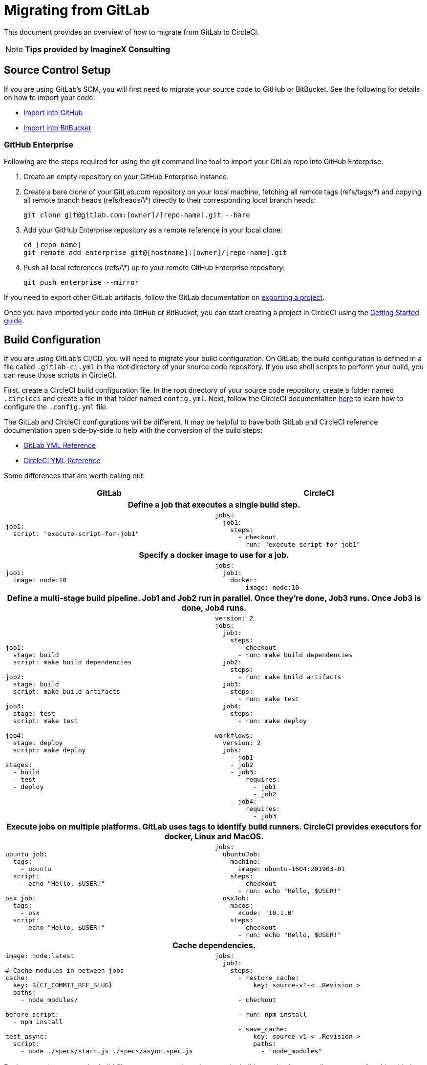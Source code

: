 = Migrating from GitLab
:page-layout: classic-docs
:page-liquid:
:icons: font
:toc: macro
:toc-title:
:sectanchors:

This document provides an overview of how to migrate from GitLab to CircleCI. 

NOTE: **Tips provided by ImagineX Consulting**

== Source Control Setup

If you are using GitLab's SCM, you will first need to migrate your source code to GitHub or BitBucket. See the following for details on how to import your code:

* https://help.github.com/en/articles/importing-a-repository-with-github-importer[Import into GitHub]
* https://confluence.atlassian.com/get-started-with-bitbucket/import-a-repository-861178561.html[Import into BitBucket]

=== GitHub Enterprise

Following are the steps required for using the git command line tool to import your GitLab repo into GitHub Enterprise:

. Create an empty repository on your GitHub Enterprise instance.
. Create a bare clone of your GitLab.com repository on your local machine, fetching all remote tags (refs/tags/\*) and copying all remote branch heads (refs/heads/\*) directly to their corresponding local branch heads:
+
```
git clone git@gitlab.com:[owner]/[repo-name].git --bare
```
. Add your GitHub Enterprise repository as a remote reference in your local clone:
+
```
cd [repo-name]
git remote add enterprise git@[hostname]:[owner]/[repo-name].git
```
. Push all local references (refs/\*) up to your remote GitHub Enterprise repository:
+
```
git push enterprise --mirror
```

If you need to export other GitLab artifacts, follow the GitLab documentation on https://docs.gitlab.com/ee/user/project/settings/import_export.html#exporting-a-project-and-its-data[exporting a project].

Once you have imported your code into GitHub or BitBucket, you can start creating a project in CircleCI using the https://circleci.com/docs/2.0/getting-started/[Getting Started guide].

== Build Configuration

If you are using GitLab's CI/CD, you will need to migrate your build configuration. On GitLab, the build configuration is defined in a file called `.gitlab-ci.yml` in the root directory of your source code repository. If you use shell scripts to perform your build, you can reuse those scripts in CircleCI.

First, create a CircleCI build configuration file. In the root directory of your source code repository, create a folder named `.circleci` and create a file in that folder named `config.yml`. Next, follow the CircleCI documentation https://circleci.com/docs/2.0/config-intro/[here] to learn how to configure the `.config.yml` file.

The GitLab and CircleCI configurations will be different. It may be helpful to have both GitLab and CircleCI reference documentation open side-by-side to help with the conversion of the build steps:

* https://docs.gitlab.com/ee/ci/yaml/[GitLab YML Reference]

* https://circleci.com/docs/2.0/configuration-reference/[CircleCI YML Reference]

Some differences that are worth calling out:

[.table.table-striped]
[cols=2*, options="header", stripes=even]
[cols="5,5"]
|===
| GitLab | CircleCI

2+h| Define a job that executes a single build step. 

a|
----
job1:
  script: "execute-script-for-job1"
----

a|
----
jobs:
  job1:
    steps:
      - checkout
      - run: "execute-script-for-job1"
----

2+h| Specify a docker image to use for a job.

a|
----
job1:
  image: node:10
----

a|
----
jobs:
  job1:
    docker:
      - image: node:10

----

2+h| Define a multi-stage build pipeline. Job1 and Job2 run in parallel. Once they’re done, Job3 runs. Once Job3 is done, Job4 runs.

a|
----
job1:
  stage: build
  script: make build dependencies

job2:
  stage: build
  script: make build artifacts

job3:
  stage: test
  script: make test

job4:
  stage: deploy
  script: make deploy

stages:
  - build
  - test
  - deploy
----

a|
----
version: 2
jobs:
  job1:
    steps:
      - checkout
      - run: make build dependencies
  job2:
    steps:
      - run: make build artifacts
  job3:
    steps:
      - run: make test
  job4:
    steps:
      - run: make deploy

workflows:
  version: 2
  jobs:
    - job1
    - job2
    - job3:
        requires:
          - job1
          - job2
    - job4:
        requires:
          - job3
----

2+h| Execute jobs on multiple platforms. GitLab uses tags to identify build runners. CircleCI provides executors for docker, Linux and MacOS.

a|
----
ubuntu job:
  tags:
    - ubuntu
  script:
    - echo "Hello, $USER!"

osx job:
  tags:
    - osx
  script:
    - echo "Hello, $USER!"
----

a|
----
jobs:
  ubuntuJob:
    machine:
      image: ubuntu-1604:201903-01
    steps:
      - checkout
      - run: echo "Hello, $USER!"
  osxJob:
    macos:
      xcode: "10.1.0"
    steps:
      - checkout
      - run: echo "Hello, $USER!"
----

2+h| Cache dependencies.

a|
----
image: node:latest

# Cache modules in between jobs
cache:
  key: ${CI_COMMIT_REF_SLUG}
  paths:
    - node_modules/

before_script:
  - npm install

test_async:
  script:
    - node ./specs/start.js ./specs/async.spec.js
----

a|
----
jobs:
  job1:
    steps:
      - restore_cache:
          key: source-v1-< .Revision >

      - checkout

      - run: npm install

      - save_cache:
          key: source-v1-< .Revision >
          paths:
            - "node_modules"

----
|===

For larger and more complex build files, we recommend moving over the build steps in phases until you get comfortable with the CircleCI platform. We recommend this order:

. https://circleci.com/docs/2.0/executor-types/[Pick your executor]
. https://circleci.com/docs/2.0/configuration-reference/#checkout[Checkout code]
. https://circleci.com/docs/2.0/env-vars/[Environment variables] and https://circleci.com/docs/2.0/contexts/[Contexts]
. Install dependencies, also see https://circleci.com/docs/2.0/caching/[Cache dependencies]
. https://circleci.com/docs/2.0/configuration-reference/#docker--machine--macosexecutor[Service containers]
. Run testing commands
. https://circleci.com/docs/2.0/custom-images/[Custom convenience images]
. https://circleci.com/docs/2.0/configuration-reference/#resource_class[Resource classes]
. https://circleci.com/docs/2.0/workflows/[Workflows]
. https://circleci.com/docs/2.0/collect-test-data/[Test results] / test splitting / https://circleci.com/docs/2.0/parallelism-faster-jobs/[parallelism]
. https://circleci.com/docs/2.0/artifacts/[Artifacts]


